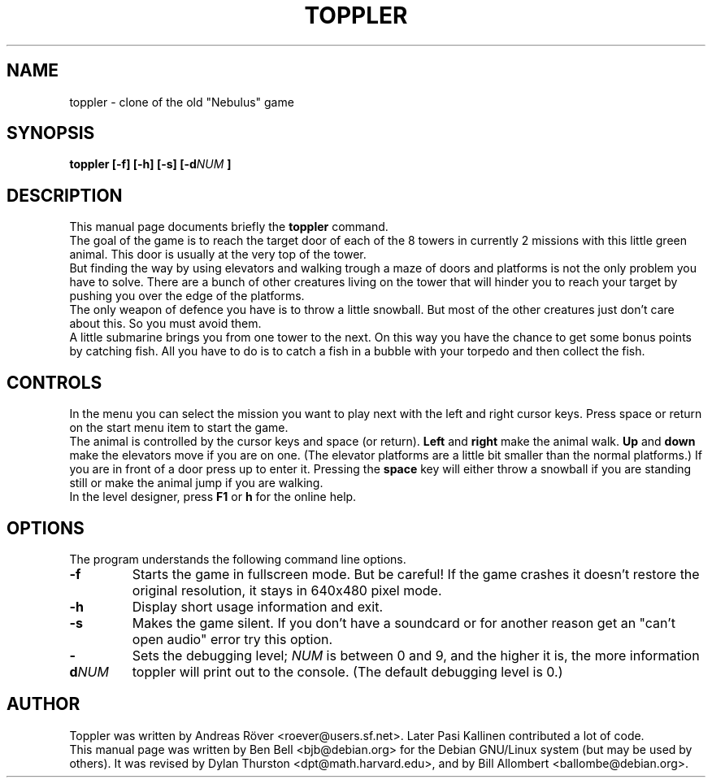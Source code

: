 .de Op
.BR -\\$1
..
.TH TOPPLER 6
.SH NAME
toppler - clone of the old "Nebulus" game
.SH SYNOPSIS
.B toppler [-f] [-h] [-s] [-d\fINUM\fP ]
.SH DESCRIPTION
This manual page documents briefly the
.B toppler
command.
.br
The goal of the game is to reach the target door of each of the 8
towers in currently 2 missions with this little green animal. This
door is usually at the very top of the tower.
.br
But finding the way by using elevators and walking trough a maze of
doors and platforms is not the only problem you have to solve. There
are a bunch of other creatures living on the tower that will hinder
you to reach your target by pushing you over the edge of the
platforms.
.br
The only weapon of defence you have is to throw a little snowball. But
most of the other creatures just don't care about this. So you must
avoid them.
.br
A little submarine brings you from one tower to the next. On this way
you have the chance to get some bonus points by catching fish. All you
have to do is to catch a fish in a bubble with your torpedo and then
collect the fish.
.br
.SH CONTROLS
In the menu you can select the mission you want to play next with the
left and right cursor keys. Press space or return on the start menu
item to start the game.
.br
The animal is controlled by the cursor keys and space (or return).
.B Left 
and 
.B right 
make the animal walk.
.B Up 
and 
.B down 
make the elevators
move if you are on one. (The elevator platforms are a little
bit smaller than the normal platforms.)
If you are in front of a door press up to enter it.
Pressing the 
.B space 
key will either throw a snowball if you are
standing still or make the animal jump if you are walking.
.br
In the level designer, press 
.B F1
or
.B h
for the online help.
.br
.PP
.SH OPTIONS
The program understands the following command line options.
.TP
.B \-f
Starts the game in fullscreen mode.  But be careful! If the game
crashes it doesn't restore the original resolution, it stays in 640x480
pixel mode.
.TP
.B \-h
Display short usage information and exit.
.TP
.B \-s
Makes the game silent.  If you don't have a soundcard or for another
reason get an "can't open audio" error try this option.
.TP
.B \-d\fINUM\fP
Sets the debugging level; \fINUM\fP is between 0 and 9, and the higher it is,
the more information toppler will print out to the console. (The default
debugging level is 0.)
.SH AUTHOR
Toppler was written by Andreas R\(:over <roever@users.sf.net>. Later Pasi
Kallinen contributed a lot of code.
.br
This manual page was written by Ben Bell <bjb@debian.org>
for the Debian GNU/Linux system (but may be used by others).
It was revised by Dylan Thurston <dpt@math.harvard.edu>,
and by Bill Allombert <ballombe@debian.org>.
